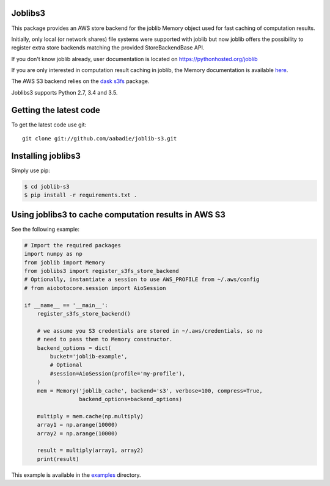 Joblibs3
========

|Travis| |Codecov|

.. |Travis| image:: https://travis-ci.org/aabadie/joblib-s3.svg?branch=master
    :target: https://travis-ci.org/aabadie/joblib-s3

.. |Codecov| image:: https://codecov.io/gh/aabadie/joblib-s3/branch/master/graph/badge.svg
    :target: https://codecov.io/gh/aabadie/joblib-s3

This package provides an AWS store backend for the joblib Memory object used
for fast caching of computation results.

Initially, only local (or network shares) file systems were supported with
joblib but now joblib offers the possibility to register extra store backends
matching the provided StoreBackendBase API.

If you don't know joblib already, user documentation is located on
https://pythonhosted.org/joblib

If you are only interested in computation result caching in joblib, the Memory
documentation is available
`here <https://pythonhosted.org/joblib/memory.html>`_.

The AWS S3 backend relies on the `dask s3fs
<https://s3fs.readthedocs.io/en/latest/index.html>`_ package.

Joblibs3 supports Python 2.7, 3.4 and 3.5.

Getting the latest code
=======================

To get the latest code use git::

    git clone git://github.com/aabadie/joblib-s3.git

Installing joblibs3
===================

Simply use pip:

..  code-block:: bash

    $ cd joblib-s3
    $ pip install -r requirements.txt .


Using joblibs3 to cache computation results in AWS S3
=====================================================

See the following example:

..  code-block:: python

    # Import the required packages
    import numpy as np
    from joblib import Memory
    from joblibs3 import register_s3fs_store_backend
    # Optionally, instantiate a session to use AWS_PROFILE from ~/.aws/config
    # from aiobotocore.session import AioSession

    if __name__ == '__main__':
        register_s3fs_store_backend()

        # we assume you S3 credentials are stored in ~/.aws/credentials, so no
        # need to pass them to Memory constructor.
        backend_options = dict(
            bucket='joblib-example',
            # Optional
            #session=AioSession(profile='my-profile'),
        )
        mem = Memory('joblib_cache', backend='s3', verbose=100, compress=True,
                     backend_options=backend_options)

        multiply = mem.cache(np.multiply)
        array1 = np.arange(10000)
        array2 = np.arange(10000)

        result = multiply(array1, array2)
        print(result)

This example is available in the `examples <examples>`_ directory.
